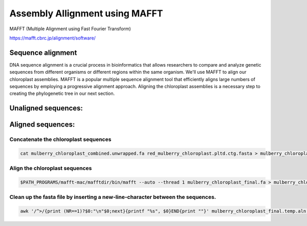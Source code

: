 Assembly Allignment using MAFFT
==============================

MAFFT (Multiple Alignment using Fast Fourier Transform)

https://mafft.cbrc.jp/alignment/software/


Sequence alignment
^^^^^^^^^^^^^^^^^^^
DNA sequence alignment is a crucial process in bioinformatics that allows researchers to compare and analyze genetic sequences from different organisms or different regions within the same organism. We'll use MAFFT to align our chloroplast assemblies. MAFFT is a popular multiple sequence alignment tool that efficiently aligns large numbers of sequences by employing a progressive alignment approach. Aligning the chloroplast assemblies is a necessary step to creating the phylogenetic tree in our next section.

Unaligned sequences:
^^^^^^^^^^^^^^^^^^^
.. figure:: ../source/media/unaligned.png

Aligned sequences:
^^^^^^^^^^^^^^^^^^^^
.. figure:: ../source/media/aligned.png

Concatenate the chloroplast sequences
""""""""""""""""""""""""""""""
.. code-block:: bash

    cat mulberry_chloroplast_combined.unwrapped.fa red_mulberry_chloroplast.pltd.ctg.fasta > mulberry_chloroplast_final.fa

Align the chloroplast sequences
""""""""""""""""""""""""""""""

.. code-block:: bash

    $PATH_PROGRAMS/mafft-mac/mafftdir/bin/mafft --auto --thread 1 mulberry_chloroplast_final.fa > mulberry_chloroplast_final.temp.aln

Clean up the fasta file by inserting a new-line-character between the sequences. 
""""""""""""""""""
.. code-block:: bash
    
    awk '/^>/{print (NR==1)?$0:"\n"$0;next}{printf "%s", $0}END{print ""}' mulberry_chloroplast_final.temp.aln > mulberry_chloroplast_final.aln
